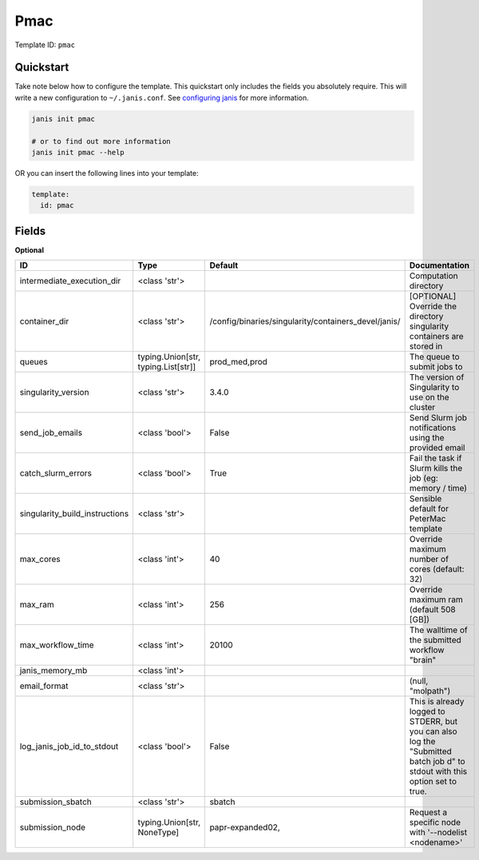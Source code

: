 Pmac
====

Template ID: ``pmac``



Quickstart
-----------

Take note below how to configure the template. This quickstart only includes the fields you absolutely require. This will write a new configuration to ``~/.janis.conf``. See `configuring janis <https://janis.readthedocs.io/en/latest/references/configuration.html>`__ for more information.

.. code-block:: bash

   janis init pmac
   
   # or to find out more information
   janis init pmac --help

OR you can insert the following lines into your template:

.. code-block:: yaml

   template:
     id: pmac



Fields
-------



**Optional**

==============================  ===================================  ====================================================  ===========================================================================================================================
ID                              Type                                 Default                                               Documentation
==============================  ===================================  ====================================================  ===========================================================================================================================
intermediate_execution_dir      <class 'str'>                                                                              Computation directory
container_dir                   <class 'str'>                        /config/binaries/singularity/containers_devel/janis/  [OPTIONAL] Override the directory singularity containers are stored in
queues                          typing.Union[str, typing.List[str]]  prod_med,prod                                         The queue to submit jobs to
singularity_version             <class 'str'>                        3.4.0                                                 The version of Singularity to use on the cluster
send_job_emails                 <class 'bool'>                       False                                                 Send Slurm job notifications using the provided email
catch_slurm_errors              <class 'bool'>                       True                                                  Fail the task if Slurm kills the job (eg: memory / time)
singularity_build_instructions  <class 'str'>                                                                              Sensible default for PeterMac template
max_cores                       <class 'int'>                        40                                                    Override maximum number of cores (default: 32)
max_ram                         <class 'int'>                        256                                                   Override maximum ram (default 508 [GB])
max_workflow_time               <class 'int'>                        20100                                                 The walltime of the submitted workflow "brain"
janis_memory_mb                 <class 'int'>
email_format                    <class 'str'>                                                                              (null, "molpath")
log_janis_job_id_to_stdout      <class 'bool'>                       False                                                 This is already logged to STDERR, but you can also log the "Submitted batch job \d" to stdout with this option set to true.
submission_sbatch               <class 'str'>                        sbatch
submission_node                 typing.Union[str, NoneType]          papr-expanded02,                                      Request a specific node with '--nodelist <nodename>'
==============================  ===================================  ====================================================  ===========================================================================================================================

